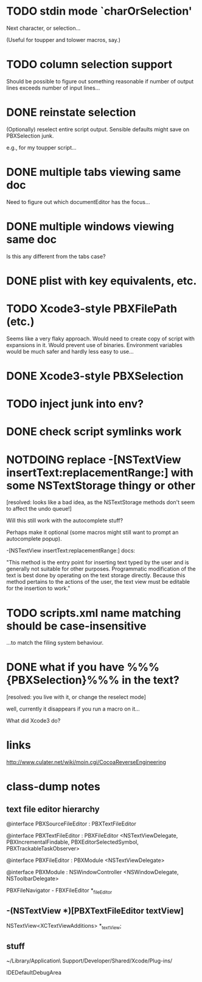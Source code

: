 #+SEQ_TODO:TODO | DONE NOTDOING

* TODO stdin mode `charOrSelection'

Next character, or selection...

(Useful for toupper and tolower macros, say.)

* TODO column selection support

Should be possible to figure out something reasonable if number of
output lines exceeds number of input lines...

* DONE reinstate selection
  CLOSED: [2012-04-08 Sun 01:26]

(Optionally) reselect entire script output. Sensible defaults might
save on PBXSelection junk.

e.g., for my toupper script...

* DONE multiple tabs viewing same doc
  CLOSED: [2012-04-01 Sun 01:01]

Need to figure out which documentEditor has the focus...

* DONE multiple windows viewing same doc
  CLOSED: [2012-04-01 Sun 01:01]

Is this any different from the tabs case?

* DONE plist with key equivalents, etc.
  CLOSED: [2012-03-31 Sat 18:25]

* TODO Xcode3-style PBXFilePath (etc.)

Seems like a very flaky approach. Would need to create copy of script
with expansions in it. Would prevent use of binaries. Environment
variables would be much safer and hardly less easy to use...

* DONE Xcode3-style PBXSelection
  CLOSED: [2012-04-02 Mon 01:37]

* TODO inject junk into env?

* DONE check script symlinks work
  CLOSED: [2012-03-31 Sat 18:22]

* NOTDOING replace -[NSTextView insertText:replacementRange:] with some NSTextStorage thingy or other
  CLOSED: [2012-04-08 Sun 01:47]

[resolved: looks like a bad idea, as the NSTextStorage methods don't
seem to affect the undo queue!]

Will this still work with the autocomplete stuff?

Perhaps make it optional (some macros might still want to prompt an
autocomplete popup).

-[NSTextView insertText:replacementRange:] docs:

"This method is the entry point for inserting text typed by the user
and is generally not suitable for other purposes. Programmatic
modification of the text is best done by operating on the text storage
directly. Because this method pertains to the actions of the user, the
text view must be editable for the insertion to work."

* TODO scripts.xml name matching should be case-insensitive

...to match the filing system behaviour.

* DONE what if you have %%%{PBXSelection}%%% in the text?
  CLOSED: [2012-04-08 Sun 01:47]

[resolved: you live with it, or change the reselect mode]

well, currently it disappears if you run a macro on it...

What did Xcode3 do?

* links

[[http://www.culater.net/wiki/moin.cgi/CocoaReverseEngineering]]

* class-dump notes

** text file editor hierarchy

@interface PBXSourceFileEditor : PBXTextFileEditor

@interface PBXTextFileEditor : PBXFileEditor <NSTextViewDelegate, PBXIncrementalFindable, PBXEditorSelectedSymbol, PBXTrackableTaskObserver>

@interface PBXFileEditor : PBXModule <NSTextViewDelegate>

@interface PBXModule : NSWindowController <NSWindowDelegate, NSToolbarDelegate>

PBXFileNavigator - FBXFileEditor *_fileEditor

** -(NSTextView *)[PBXTextFileEditor textView]

NSTextView<XCTextViewAdditions> *_textView;

** stuff

~/Library/Application\ Support/Developer/Shared/Xcode/Plug-ins/

IDEDefaultDebugArea
